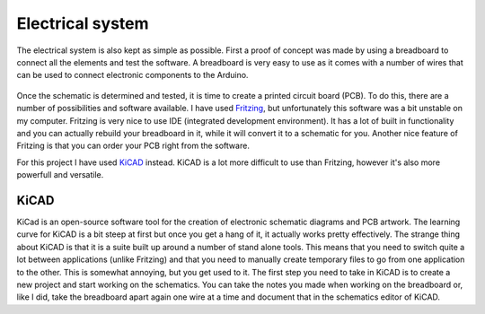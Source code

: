 Electrical system
=================
The electrical system is also kept as simple as possible. First a proof of concept was made by using a breadboard to connect all the elements and test the software. A breadboard is very easy to use as it comes with a number of wires that can be used to connect electronic components to the Arduino.

  .. image:: ../images/breadboard.jpg

Once the schematic is determined and tested, it is time to create a printed circuit board (PCB). To do this, there are a number of possibilities and software available. I have used `Fritzing`_, but unfortunately this software was a bit unstable on my computer. Fritzing is very nice to use IDE (integrated development environment). It has a lot of built in functionality and you can actually rebuild your breadboard in it, while it will convert it to a schematic for you. Another nice feature of Fritzing is that you can order your PCB right from the software.

For this project I have used `KiCAD`_ instead. KiCAD is a lot more difficult to use than Fritzing, however it's also more powerfull and versatile.

KiCAD
-----
KiCad is an open-source software tool for the creation of electronic schematic diagrams and PCB artwork. The learning curve for KiCAD is a bit steep at first but once you get a hang of it, it actually works pretty effectively. The strange thing about KiCAD is that it is a suite built up around a number of stand alone tools. This means that you need to switch quite a lot between applications (unlike Fritzing) and that you need to manually create temporary files to go from one application to the other. This is somewhat annoying, but you get used to it.
The first step you need to take in KiCAD is to create a new project and start working on the schematics. You can take the notes you made when working on the breadboard or, like I did, take the breadboard apart again one wire at a time and document that in the schematics editor of KiCAD.




.. _Fritzing: http://fritzing.org
.. _KiCAD: http://kicad-pcb.org
